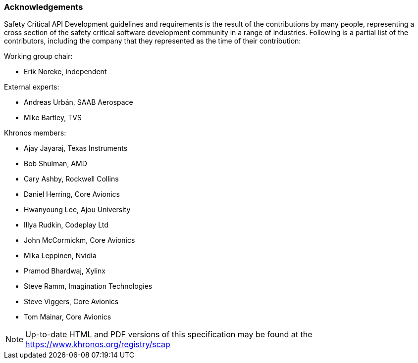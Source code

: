 // (C) Copyright 2014-2017 The Khronos Group Inc. All Rights Reserved.
// Khrono Group Safety Critical API Development SCAP
// document
// 
// Text format: asciidoc 8.6.9
// Editor:      Asciidoc Book Editor
//
// Description: Requirements acknowledgements

:Author: Illya Rudkin (spec editor)
:Author Initials: IOR
:Revision: 0.03

=== Acknowledgements

Safety Critical API Development guidelines and
requirements is the result of the contributions by many people, representing a cross section of the safety critical software development community in a range of industries. Following is a partial list of the contributors, including the company that they represented as the time of their contribution:

.Working group chair:
- Erik Noreke, independent

.External experts:
- Andreas Urbán, SAAB Aerospace
- Mike Bartley, TVS

.Khronos members:
- Ajay Jayaraj, Texas Instruments
- Bob Shulman, AMD
- Cary Ashby, Rockwell Collins
- Daniel Herring, Core Avionics
- Hwanyoung Lee, Ajou University
- Illya Rudkin, Codeplay Ltd
- John McCormickm, Core Avionics
- Mika Leppinen, Nvidia
- Pramod Bhardwaj, Xylinx
- Steve Ramm, Imagination Technologies
- Steve Viggers, Core Avionics
- Tom Mainar, Core Avionics


NOTE: Up-to-date HTML and PDF versions of this specification may be found at the https://www.khronos.org/registry/scap